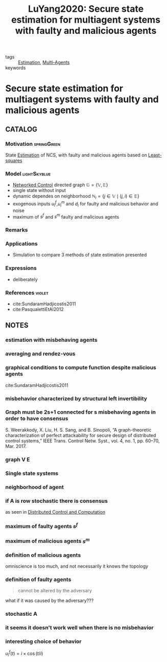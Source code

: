 :PROPERTIES:
:ID:       64c27345-042a-4a97-b5f8-ff5460baf924
:ROAM_REFS: cite:LuYang2020
:END:
#+TITLE: LuYang2020: Secure state estimation for multiagent systems with faulty and malicious agents
#+filetags: article

- tags :: [[id:73c6fea6-0266-4dfb-b66b-0c502c51cbab][Estimation]], [[id:6a11e808-f5e6-4bdd-ad52-609056cc541d][Multi-Agents]]
- keywords ::


* Secure state estimation for multiagent systems with faulty and malicious agents
  :PROPERTIES:
  :Custom_ID: LuYang2020
  :URL:
  :AUTHOR: A. Lu, & G. Yang
  :NOTER_DOCUMENT: ~/docsThese/bibliography/LuYang2020.pdf
  :NOTER_PAGE:
  :END:

** CATALOG

*** Motivation :springGreen:
State [[id:73c6fea6-0266-4dfb-b66b-0c502c51cbab][Estimation]] of NCS, with faulty and malicious agents based on [[id:fbd817a8-43a5-4b8e-95b5-7b199bf98be1][Least-squares]]
*** Model :lightSkyblue:
- [[id:f3727224-7286-465f-bff0-bff8dd490ea4][Networked Control]] directed graph $\mathbb{G}=\{\mathbb{V}, \mathbb{E}\}$
- single state without input
- dynamic dependes on neighborhood $\mathbb{N}_{i}=\{j \in \mathbb{V} \mid(j, i) \in \mathbb{E}\}$
- exogenous inputs $u_i^f$,$u_i^m$ and $d_i$ for faulty and malicious behavior and noise
- maximum of $s^f$ and $s^m$ faulty and malicious agents
*** Remarks
*** Applications
- Simulation to compare 3 methods of state estimation presented
*** Expressions
- deliberately
*** References :violet:
- cite:SundaramHadjicostis2011
- cite:PasqualettiEtAl2012
** NOTES

*** estimation with misbehaving agents
:PROPERTIES:
:NOTER_PAGE: [[pdf:~/docsThese/bibliography/LuYang2020.pdf::1++0.00;;annot-1-5]]
:ID:       ~/docsThese/bibliography/LuYang2020.pdf-annot-1-5
:END:


*** averaging and rendez-vous
:PROPERTIES:
:NOTER_PAGE: [[pdf:~/docsThese/bibliography/LuYang2020.pdf::1++0.09;;annot-1-6]]
:ID:       ~/docsThese/bibliography/LuYang2020.pdf-annot-1-6
:END:

*** graphical conditions to compute function despite malicious agents
:PROPERTIES:
:NOTER_PAGE: [[pdf:~/docsThese/bibliography/LuYang2020.pdf::1++0.31;;annot-1-7]]
:ID:       ~/docsThese/bibliography/LuYang2020.pdf-annot-1-7
:END:
cite:SundaramHadjicostis2011

*** misbehavior characterized by structural left invertibility
:PROPERTIES:
:NOTER_PAGE: [[pdf:~/docsThese/bibliography/LuYang2020.pdf::1++0.32;;annot-1-8]]
:ID:       ~/docsThese/bibliography/LuYang2020.pdf-annot-1-8
:END:

*** Graph must be 2s+1 connected for s misbehaving agents in order to have consensus
:PROPERTIES:
:NOTER_PAGE: [[pdf:~/docsThese/bibliography/LuYang2020.pdf::1++0.00;;annot-1-9]]
:ID:       ~/docsThese/bibliography/LuYang2020.pdf-annot-1-9
:END:
S. Weerakkody, X. Liu, H. S. Sang, and B. Sinopoli, “A graph-theoretic
characterization of perfect attackability for secure design of distributed
control systems,” IEEE Trans. Control Netw. Syst., vol. 4, no. 1, pp. 60–70,
Mar. 2017.
*** graph V E
:PROPERTIES:
:NOTER_PAGE: [[pdf:~/docsThese/bibliography/LuYang2020.pdf::2++0.18;;annot-2-0]]
:ID:       ~/docsThese/bibliography/LuYang2020.pdf-annot-2-0
:END:

*** Single state systems
:PROPERTIES:
:NOTER_PAGE: [[pdf:~/docsThese/bibliography/LuYang2020.pdf::2++0.18;;annot-2-1]]
:ID:       ~/docsThese/bibliography/LuYang2020.pdf-annot-2-1
:END:

*** neighborhood of agent
:PROPERTIES:
:NOTER_PAGE: [[pdf:~/docsThese/bibliography/LuYang2020.pdf::2++0.30;;annot-2-2]]
:ID:       ~/docsThese/bibliography/LuYang2020.pdf-annot-2-2
:END:

*** if A is row stochastic there is consensus
:PROPERTIES:
:NOTER_PAGE: [[pdf:~/docsThese/bibliography/LuYang2020.pdf::2++0.35;;annot-2-3]]
:ID:       ~/docsThese/bibliography/LuYang2020.pdf-annot-2-3
:END:
as seen in [[id:cc547c05-78ea-4ba4-b953-5252516e4556][Distributed Control and Computation]]

*** maximum of faulty agents $s^f$
:PROPERTIES:
:NOTER_PAGE: [[pdf:~/docsThese/bibliography/LuYang2020.pdf::3++0.00;;annot-3-0]]
:ID:       ~/docsThese/bibliography/LuYang2020.pdf-annot-3-0
:END:

*** maximum of malicious agents $s^m$
:PROPERTIES:
:NOTER_PAGE: [[pdf:~/docsThese/bibliography/LuYang2020.pdf::3++0.00;;annot-3-1]]
:ID:       ~/docsThese/bibliography/LuYang2020.pdf-annot-3-1
:END:

*** definition of malicious agents
:PROPERTIES:
:NOTER_PAGE: [[pdf:~/docsThese/bibliography/LuYang2020.pdf::4++0.35;;annot-4-0]]
:ID:       ~/docsThese/bibliography/LuYang2020.pdf-annot-4-0
:END:
omniscience is too much, and not necessarily it knows the topology

*** definition of faulty agents
:PROPERTIES:
:NOTER_PAGE: [[pdf:~/docsThese/bibliography/LuYang2020.pdf::4++0.35;;annot-4-1]]
:ID:       ~/docsThese/bibliography/LuYang2020.pdf-annot-4-1
:END:
#+begin_quote
cannot be altered by the adversary
#+end_quote
    what if it was caused by the adversary???

*** stochastic A
:PROPERTIES:
:NOTER_PAGE: [[pdf:~/docsThese/bibliography/LuYang2020.pdf::12++0.35;;annot-12-0]]
:ID:       ~/docsThese/bibliography/LuYang2020.pdf-annot-12-0
:END:

*** it seems it doesn't work well when there is no misbehavior
:PROPERTIES:
:NOTER_PAGE: [[pdf:~/docsThese/bibliography/LuYang2020.pdf::13++0.00;;annot-13-0]]
:ID:       ~/docsThese/bibliography/LuYang2020.pdf-annot-13-0
:END:


*** interesting choice of behavior
:PROPERTIES:
:NOTER_PAGE: [[pdf:~/docsThese/bibliography/LuYang2020.pdf::14++0.11;;annot-14-0]]
:ID:       ~/docsThese/bibliography/LuYang2020.pdf-annot-14-0
:END:
$u_{i}^{f}(t)=i \times \cos (t / i)$
